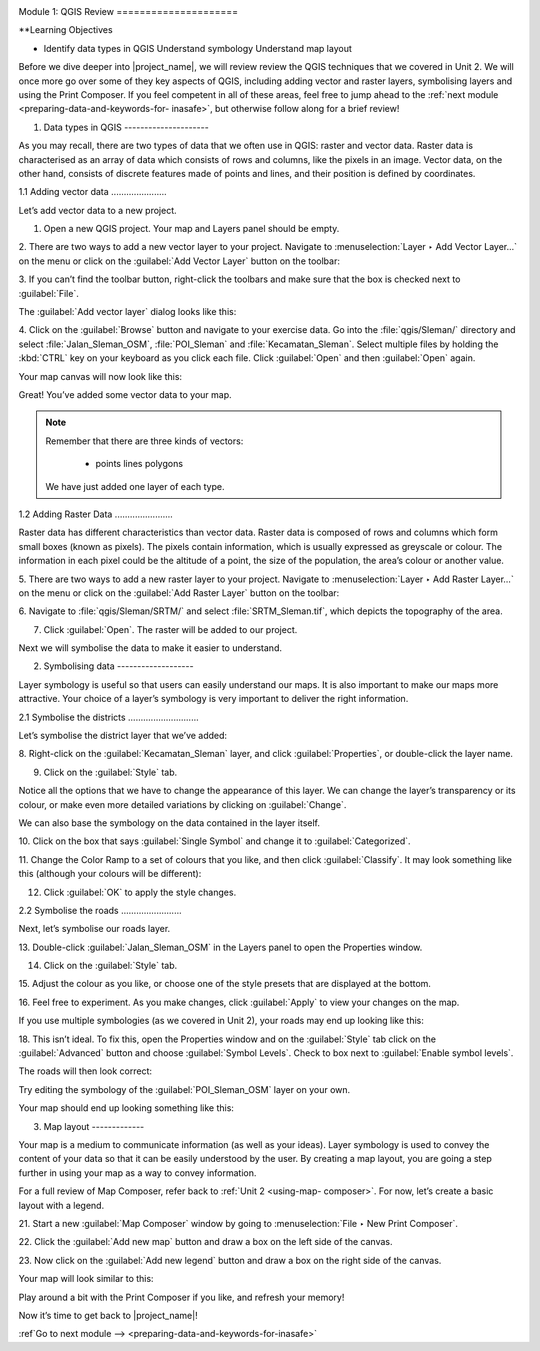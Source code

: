 .. image:: /static/training/intermediate/qgis-inasafe/image7.*

..  _review-qgis:

Module 1: QGIS Review =====================

**Learning Objectives

- Identify data types in QGIS Understand symbology Understand map layout

Before we dive deeper into |project_name|, we will review review the QGIS
techniques that we covered in Unit 2. We will once more go over some of they key
aspects of QGIS, including adding vector and raster layers, symbolising layers
and using the Print Composer. If you feel competent in all of these areas, feel
free to jump ahead to the :ref:`next module <preparing-data-and-keywords-for-
inasafe>`,  but otherwise follow along for a brief review!

1. Data types in QGIS ---------------------

As you may recall, there are two types of data that we often use in QGIS: raster
and vector data. Raster data is characterised as an array of data which consists
of rows and columns, like the pixels in an image. Vector data, on the other
hand, consists of discrete features made of points and lines, and their position
is defined by coordinates.

1.1 Adding vector data ......................

Let’s add vector data to a new project.

1. Open a new QGIS project. Your map and Layers panel should be empty.

.. image:: /static/training/intermediate/qgis-inasafe/image8.*    :align: center

2. There are two ways to add a new vector layer to your project.    Navigate to
:menuselection:`Layer ‣ Add Vector Layer...` on the    menu or click on the
:guilabel:`Add Vector Layer` button on the    toolbar:

.. image:: /static/training/intermediate/qgis-inasafe/image9.*    :align: center

3. If you can’t find the toolbar button, right-click the toolbars and make sure
that the box is checked next to :guilabel:`File`.

The :guilabel:`Add vector layer` dialog looks like this:

.. image:: /static/training/intermediate/qgis-inasafe/image10.*   :align: center

4. Click on the :guilabel:`Browse` button and navigate to your exercise data.
Go into the :file:`qgis/Sleman/` directory and select
:file:`Jalan_Sleman_OSM`, :file:`POI_Sleman` and    :file:`Kecamatan_Sleman`.
Select multiple files by holding the :kbd:`CTRL` key on your    keyboard as you
click each file.    Click :guilabel:`Open` and then :guilabel:`Open` again.

Your map canvas will now look like this:

.. image:: /static/training/intermediate/qgis-inasafe/image11.*   :align: center

Great! You’ve added some vector data to your map.

.. note:: Remember that there are three kinds of vectors:
     
     - points lines polygons

   We have just added one layer of each type.


1.2  Adding Raster Data .......................

Raster data has different characteristics than vector data. Raster data is
composed of rows and columns which form small boxes (known as pixels). The
pixels contain information, which is usually expressed as greyscale or colour.
The information in each pixel could be the altitude of a point, the size of the
population, the area’s colour or another value.

5. There are two ways to add a new raster layer to your project.    Navigate to
:menuselection:`Layer ‣ Add Raster Layer...` on the    menu or click on the
:guilabel:`Add Raster Layer` button on the    toolbar:

.. image:: /static/training/intermediate/qgis-inasafe/image12.*   :align: center

6. Navigate to :file:`qgis/Sleman/SRTM/` and select :file:`SRTM_Sleman.tif`,
which depicts the topography of the area.

.. image:: /static/training/intermediate/qgis-inasafe/image13.*   :align: center

7. Click :guilabel:`Open`.    The raster will be added to our project.

.. image:: /static/training/intermediate/qgis-inasafe/image14.*   :align: center

Next we will symbolise the data to make it easier to understand.

2. Symbolising data -------------------

Layer symbology is useful so that users can easily understand our maps. It is
also important to make our maps more attractive. Your choice of a layer’s
symbology is very important to deliver the right information.

2.1  Symbolise the districts ............................

Let’s symbolise the district layer that we’ve added:

8. Right-click on the :guilabel:`Kecamatan_Sleman` layer,    and click
:guilabel:`Properties`, or double-click the layer name.

9. Click on the :guilabel:`Style` tab.

.. image:: /static/training/intermediate/qgis-inasafe/image15.*   :align: center

Notice all the options that we have to change the appearance of this layer. We
can change the layer’s transparency or its colour, or make even more detailed
variations by clicking on :guilabel:`Change`.



We can also base the symbology on the data contained in the layer itself.

10. Click on the box that says :guilabel:`Single Symbol` and change it to
:guilabel:`Categorized`.

.. image:: /static/training/intermediate/qgis-inasafe/image16.*   :align: center

11. Change the Color Ramp to a set of colours that you like, and then click
:guilabel:`Classify`.     It may look something like this (although your colours
will be different):

.. image:: /static/training/intermediate/qgis-inasafe/image17.*   :align: center

12. Click :guilabel:`OK` to apply the style changes.

2.2  Symbolise the roads ........................

Next, let’s symbolise our roads layer.

13. Double-click :guilabel:`Jalan_Sleman_OSM` in the Layers panel to open the
Properties window.

14. Click on the :guilabel:`Style` tab.

15. Adjust the colour as you like, or choose one of the style presets that are
displayed at the bottom.

16. Feel free to experiment. As you make changes, click :guilabel:`Apply` to
view your changes on the map.

If you use multiple symbologies (as we covered in Unit 2), your roads may end up
looking like this:

.. image:: /static/training/intermediate/qgis-inasafe/image18.*   :align: center

18. This isn’t ideal. To fix this, open the Properties window and on     the
:guilabel:`Style` tab click on the :guilabel:`Advanced` button and choose
:guilabel:`Symbol Levels`.     Check to box next to :guilabel:`Enable symbol
levels`.

.. image:: /static/training/intermediate/qgis-inasafe/image19.*   :align: center

The roads will then look correct:

.. image:: /static/training/intermediate/qgis-inasafe/image20.*   :align: center

Try editing the symbology of the :guilabel:`POI_Sleman_OSM` layer on your own.

Your map should end up looking something like this:

.. image:: /static/training/intermediate/qgis-inasafe/image23.*   :align: center

3. Map layout -------------

Your map is a medium to communicate information (as well as your ideas). Layer
symbology is used to convey the content of your data so that it can be easily
understood by the user. By creating a map layout, you are going a step further
in using your map as a way to convey information.

For a full review of Map Composer, refer back to  :ref:`Unit 2 <using-map-
composer>`. For now, let’s create a basic layout with a legend.

21. Start a new :guilabel:`Map Composer` window by going to
:menuselection:`File ‣ New Print Composer`.

22. Click the :guilabel:`Add new map` button and draw a box on the left side of
the canvas.

.. image:: /static/training/intermediate/qgis-inasafe/image24.*   :align: center

23. Now click on the :guilabel:`Add new legend` button and draw a box on the
right side of the canvas.

.. image:: /static/training/intermediate/qgis-inasafe/image25.*   :align: center

Your map will look similar to this:

.. image:: /static/training/intermediate/qgis-inasafe/image26.*   :align: center

Play around a bit with the Print Composer if you like, and refresh your memory!

Now it’s time to get back to |project_name|!


:ref`Go to next module --> <preparing-data-and-keywords-for-inasafe>`

